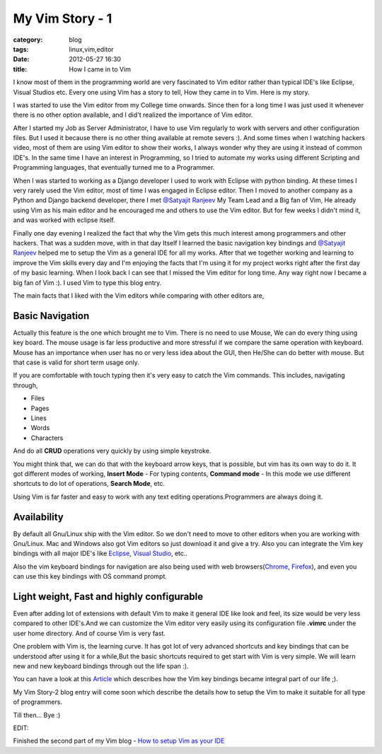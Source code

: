 My Vim Story - 1
================
:category: blog
:tags: linux,vim,editor
:date: 2012-05-27 16:30
:title: How I came in to Vim

I know most of them in the programming world are very fascinated to Vim editor 
rather than typical IDE's like Eclipse, Visual Studios etc. Every one using Vim
has a story to tell, How they came in to Vim. Here is my story.

I was started to use the Vim editor from my College time onwards. Since then for
a long time I was just used it whenever there is no  other option available, and
I did't realized the importance of Vim editor.

After I started my Job as Server Administrator, I have to use Vim regularly to
work with servers and other configuration files. But I used it because there is
no other thing available at remote severs :). And some times when I watching
hackers video, most of them are using Vim editor to show their works,
I always wonder why they are using it instead of common IDE's. In the same time
I have an interest in Programming, so I tried to  automate my  works using 
different Scripting and Programming languages, that eventually turned me to a Programmer. 

When I was started to working as a Django developer I used to work with Eclipse with
python binding. At these times I very rarely used the Vim editor, most of time
I was engaged in Eclipse editor. Then I moved to another company as
a Python and Django backend developer, there I met `@Satyajit Ranjeev`_ My Team
Lead and a Big fan of Vim, He already using Vim as his main editor and he encouraged me and others to use
the Vim editor. But for few weeks I didn't mind it, and was worked with eclipse
itself. 

Finally one day evening I realized the fact that why the Vim gets this much interest
among programmers and other hackers. That was a sudden move, with in that day
Itself I learned the basic navigation key bindings and `@Satyajit Ranjeev`_ helped
me to setup the Vim as a general IDE for all my works. After that we together
working and learning to improve the Vim skills every day and I'm enjoying the
facts that I'm using it for my project works right after the first day of my
basic learning. When I look back I can see that I missed the Vim editor
for long time. Any way right now I became a big fan of Vim :). I used Vim to
type this blog entry.


The main facts that I liked with the Vim editors while comparing with other
editors are,

Basic Navigation
----------------

Actually this feature is the one which brought me to Vim. There is no need to
use Mouse, We can do every thing using key board. The mouse usage is far less
productive and more stressful if we compare the same operation with keyboard.
Mouse has an importance when user has no or very less idea about the GUI, then
He/She can do better with mouse. But that case is valid for short term usage
only.

If you are comfortable with touch typing then it's very easy to catch the Vim commands. 
This includes, navigating through,

* Files

* Pages

* Lines

* Words

* Characters 

And do all **CRUD** operations very quickly by using simple keystroke.

You might think that, we can do that with the keyboard arrow keys, that is
possible, but vim has its own way to do it. It got different modes of
working, **Insert Mode** - For typing contents, **Command mode** - In this mode we use
different shortcuts to do lot of operations, **Search Mode**, etc.

Using Vim is far faster and easy to work with any text editing
operations.Programmers are always doing it.

Availability
------------

By default all Gnu/Linux ship with the Vim editor. So we don't need to move to
other editors when you are working with Gnu/Linux. Mac and Windows also got Vim
editors so just download it and give a try. 
Also you can integrate the Vim key bindings with all major IDE's like
`Eclipse`_, `Visual Studio`_, etc..

Also the vim keyboard bindings for navigation are also being used with web
browsers(`Chrome`_, `Firefox`_), and even you can use this key bindings with 
OS command prompt.


Light weight, Fast and highly configurable
------------------------------------------

Even after adding lot of extensions with default Vim to make it general IDE
like look and feel, its size would be very less compared to other IDE's.And we
can customize the Vim editor very easily using its configuration file **.vimrc**
under the user home directory. And of course Vim is very fast.



One problem with Vim is, the learning curve. It has got lot of very advanced shortcuts
and key bindings that can  be understood after using it for a while,But the 
basic shortcuts required to get start with Vim is very simple. 
We will learn new and new keyboard bindings through out the life span :).

You can have a look at this `Article`_ which describes how the Vim key bindings
became integral part of our life ;).

My Vim Story-2 blog entry will come soon which describe the details how to
setup the Vim to make it suitable for all type of programmers.

Till then... Bye :)

EDIT:

Finished the second part of my Vim blog - `How to setup Vim as your IDE 
<https://haridas.in/vim-as-your-ide.html>`_

.. _@Satyajit Ranjeev: https://twitter.com/satyajitranjeev
.. _Eclipse: https://www.viplugin.com/viplugin/
.. _Visual Studio: https://visualstudiogallery.msdn.microsoft.com/59ca71b3-a4a3-46ca-8fe1-0e90e3f79329
.. _Chrome: https://chrome.google.com/webstore/detail/dbepggeogbaibhgnhhndojpepiihcmeb
.. _Firefox: https://www.vimperator.org/vimperator 
.. _Article: https://kevinw.github.com/2010/12/15/this-is-your-brain-on-vim/

